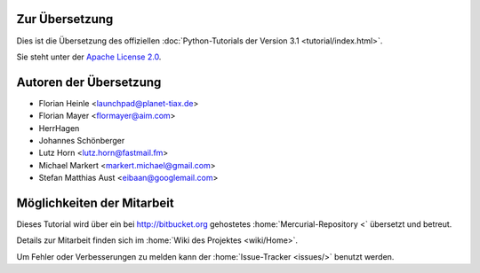 .. _about:

***************
Zur Übersetzung
***************

Dies ist die Übersetzung des offiziellen :doc:`Python-Tutorials der Version 3.1
<tutorial/index.html>`.

Sie steht unter der `Apache License 2.0
<http://www.apache.org/licenses/LICENSE-2.0.html>`_.

.. _translation-authors: 

***********************
Autoren der Übersetzung
***********************

* Florian Heinle <launchpad@planet-tiax.de>
* Florian Mayer <flormayer@aim.com>
* HerrHagen
* Johannes Schönberger
* Lutz Horn <lutz.horn@fastmail.fm>
* Michael Markert <markert.michael@gmail.com>
* Stefan Matthias Aust <eibaan@googlemail.com>

.. _getting-involved:

***************************
Möglichkeiten der Mitarbeit
***************************

Dieses Tutorial wird über ein bei http://bitbucket.org gehostetes
:home:`Mercurial-Repository <` übersetzt und betreut.

Details zur Mitarbeit finden sich im :home:`Wiki des Projektes <wiki/Home>`.

Um Fehler oder Verbesserungen zu melden kann der :home:`Issue-Tracker <issues/>` benutzt werden.
